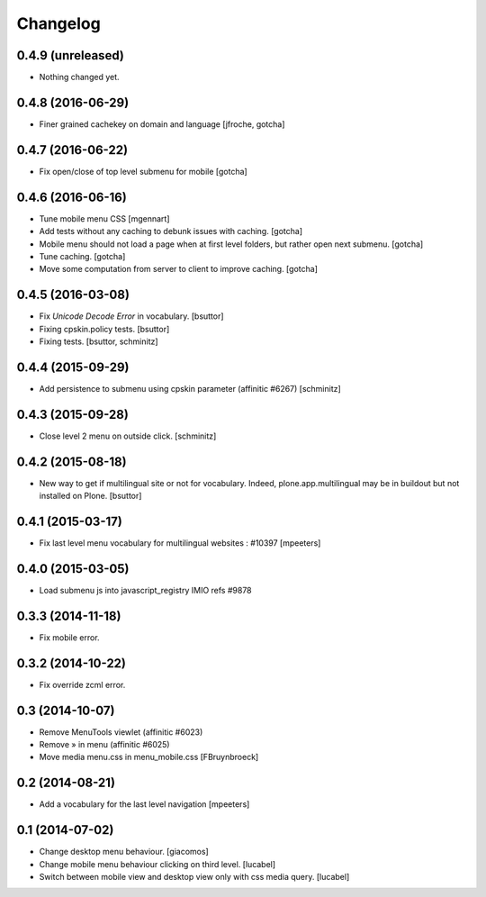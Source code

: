 Changelog
=========

0.4.9 (unreleased)
------------------

- Nothing changed yet.


0.4.8 (2016-06-29)
------------------

- Finer grained cachekey on domain and language
  [jfroche, gotcha]


0.4.7 (2016-06-22)
------------------

- Fix open/close of top level submenu for mobile
  [gotcha]


0.4.6 (2016-06-16)
------------------

- Tune mobile menu CSS
  [mgennart]

- Add tests without any caching to debunk issues with caching.
  [gotcha]

- Mobile menu should not load a page when at first level folders,
  but rather open next submenu.
  [gotcha]

- Tune caching.
  [gotcha]

- Move some computation from server to client to improve caching.
  [gotcha]


0.4.5 (2016-03-08)
------------------

- Fix `Unicode Decode Error` in vocabulary.
  [bsuttor]

- Fixing cpskin.policy tests.
  [bsuttor]

- Fixing tests.
  [bsuttor, schminitz]


0.4.4 (2015-09-29)
------------------

- Add persistence to submenu using cpskin parameter (affinitic #6267)
  [schminitz]

0.4.3 (2015-09-28)
------------------

- Close level 2 menu on outside click.
  [schminitz]


0.4.2 (2015-08-18)
------------------

- New way to get if multilingual site or not for vocabulary. Indeed, plone.app.multilingual 
  may be in buildout but not installed on Plone.
  [bsuttor]


0.4.1 (2015-03-17)
------------------

- Fix last level menu vocabulary for multilingual websites : #10397
  [mpeeters]


0.4.0 (2015-03-05)
------------------

- Load submenu js into javascript_registry IMIO refs #9878


0.3.3 (2014-11-18)
------------------

- Fix mobile error.


0.3.2 (2014-10-22)
------------------

- Fix override zcml error.


0.3 (2014-10-07)
----------------

- Remove MenuTools viewlet (affinitic #6023)
- Remove » in menu (affinitic #6025)
- Move media menu.css in menu_mobile.css [FBruynbroeck]


0.2 (2014-08-21)
----------------

- Add a vocabulary for the last level navigation [mpeeters]


0.1 (2014-07-02)
----------------

- Change desktop menu behaviour. [giacomos]
- Change mobile menu behaviour clicking on third level. [lucabel]
- Switch between mobile view and desktop view only with css media query. [lucabel]
